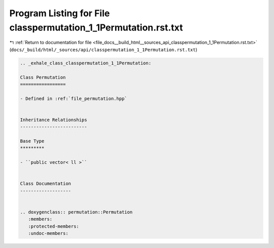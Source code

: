 
.. _program_listing_file_docs__build_html__sources_api_classpermutation_1_1Permutation.rst.txt:

Program Listing for File classpermutation_1_1Permutation.rst.txt
================================================================

|exhale_lsh| :ref:`Return to documentation for file <file_docs__build_html__sources_api_classpermutation_1_1Permutation.rst.txt>` (``docs/_build/html/_sources/api/classpermutation_1_1Permutation.rst.txt``)

.. |exhale_lsh| unicode:: U+021B0 .. UPWARDS ARROW WITH TIP LEFTWARDS

.. code-block:: cpp

   .. _exhale_class_classpermutation_1_1Permutation:
   
   Class Permutation
   =================
   
   - Defined in :ref:`file_permutation.hpp`
   
   
   Inheritance Relationships
   -------------------------
   
   Base Type
   *********
   
   - ``public vector< ll >``
   
   
   Class Documentation
   -------------------
   
   
   .. doxygenclass:: permutation::Permutation
      :members:
      :protected-members:
      :undoc-members:
